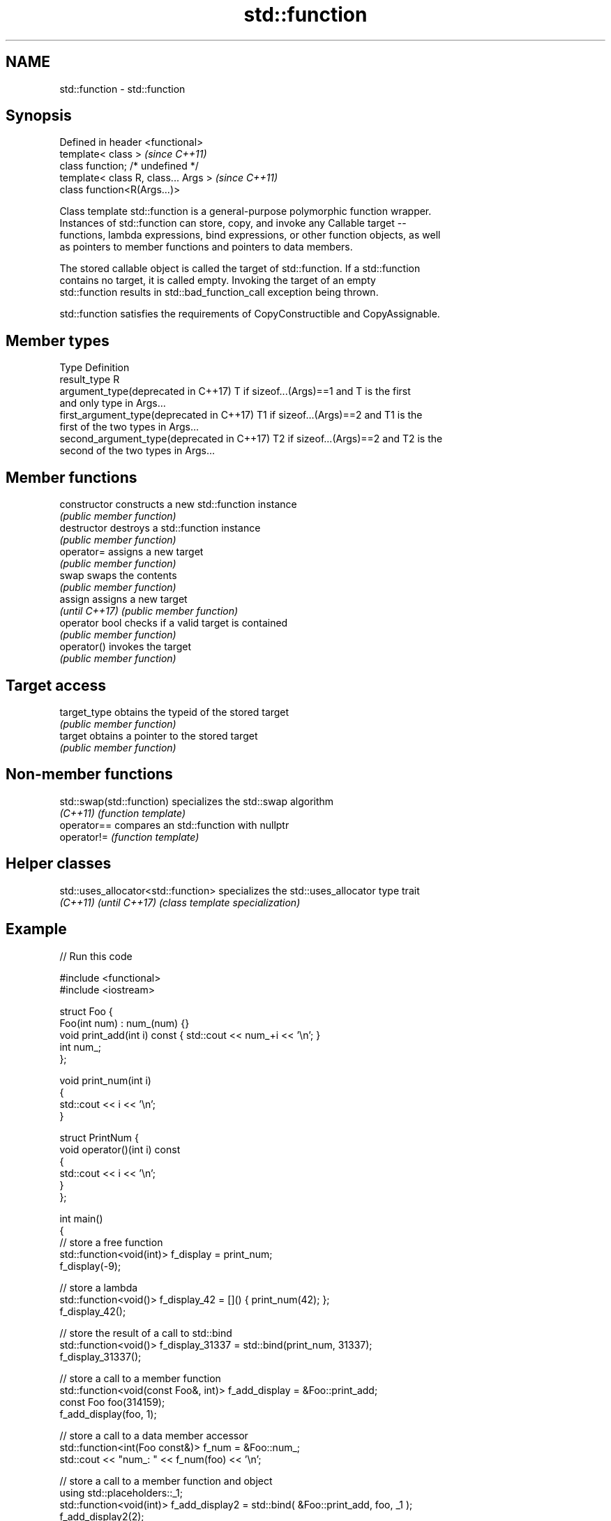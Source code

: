 .TH std::function 3 "Nov 16 2016" "2.1 | http://cppreference.com" "C++ Standard Libary"
.SH NAME
std::function \- std::function

.SH Synopsis
   Defined in header <functional>
   template< class >                   \fI(since C++11)\fP
   class function; /* undefined */
   template< class R, class... Args >  \fI(since C++11)\fP
   class function<R(Args...)>

   Class template std::function is a general-purpose polymorphic function wrapper.
   Instances of std::function can store, copy, and invoke any Callable target --
   functions, lambda expressions, bind expressions, or other function objects, as well
   as pointers to member functions and pointers to data members.

   The stored callable object is called the target of std::function. If a std::function
   contains no target, it is called empty. Invoking the target of an empty
   std::function results in std::bad_function_call exception being thrown.

   std::function satisfies the requirements of CopyConstructible and CopyAssignable.

.SH Member types

   Type                                      Definition
   result_type                               R
   argument_type(deprecated in C++17)        T if sizeof...(Args)==1 and T is the first
                                             and only type in Args...
   first_argument_type(deprecated in C++17)  T1 if sizeof...(Args)==2 and T1 is the
                                             first of the two types in Args...
   second_argument_type(deprecated in C++17) T2 if sizeof...(Args)==2 and T2 is the
                                             second of the two types in Args...

.SH Member functions

   constructor   constructs a new std::function instance
                 \fI(public member function)\fP
   destructor    destroys a std::function instance
                 \fI(public member function)\fP
   operator=     assigns a new target
                 \fI(public member function)\fP
   swap          swaps the contents
                 \fI(public member function)\fP
   assign        assigns a new target
   \fI(until C++17)\fP \fI(public member function)\fP
   operator bool checks if a valid target is contained
                 \fI(public member function)\fP
   operator()    invokes the target
                 \fI(public member function)\fP
.SH Target access
   target_type   obtains the typeid of the stored target
                 \fI(public member function)\fP
   target        obtains a pointer to the stored target
                 \fI(public member function)\fP

.SH Non-member functions

   std::swap(std::function) specializes the std::swap algorithm
   \fI(C++11)\fP                  \fI(function template)\fP
   operator==               compares an std::function with nullptr
   operator!=               \fI(function template)\fP

.SH Helper classes

   std::uses_allocator<std::function> specializes the std::uses_allocator type trait
   \fI(C++11)\fP \fI(until C++17)\fP              \fI(class template specialization)\fP

.SH Example

   
// Run this code

 #include <functional>
 #include <iostream>

 struct Foo {
     Foo(int num) : num_(num) {}
     void print_add(int i) const { std::cout << num_+i << '\\n'; }
     int num_;
 };

 void print_num(int i)
 {
     std::cout << i << '\\n';
 }

 struct PrintNum {
     void operator()(int i) const
     {
         std::cout << i << '\\n';
     }
 };

 int main()
 {
     // store a free function
     std::function<void(int)> f_display = print_num;
     f_display(-9);

     // store a lambda
     std::function<void()> f_display_42 = []() { print_num(42); };
     f_display_42();

     // store the result of a call to std::bind
     std::function<void()> f_display_31337 = std::bind(print_num, 31337);
     f_display_31337();

     // store a call to a member function
     std::function<void(const Foo&, int)> f_add_display = &Foo::print_add;
     const Foo foo(314159);
     f_add_display(foo, 1);

     // store a call to a data member accessor
     std::function<int(Foo const&)> f_num = &Foo::num_;
     std::cout << "num_: " << f_num(foo) << '\\n';

     // store a call to a member function and object
     using std::placeholders::_1;
     std::function<void(int)> f_add_display2 = std::bind( &Foo::print_add, foo, _1 );
     f_add_display2(2);

     // store a call to a member function and object ptr
     std::function<void(int)> f_add_display3 = std::bind( &Foo::print_add, &foo, _1 );
     f_add_display3(3);

     // store a call to a function object
     std::function<void(int)> f_display_obj = PrintNum();
     f_display_obj(18);
 }

.SH Output:

 -9
 42
 31337
 314160
 num_: 314159
 314161
 314162
 18

.SH See also

   bad_function_call the exception thrown when invoking an empty std::function
   \fI(C++11)\fP           \fI(class)\fP
   mem_fn            creates a function object out of a pointer to a member
   \fI(C++11)\fP           \fI(function template)\fP
